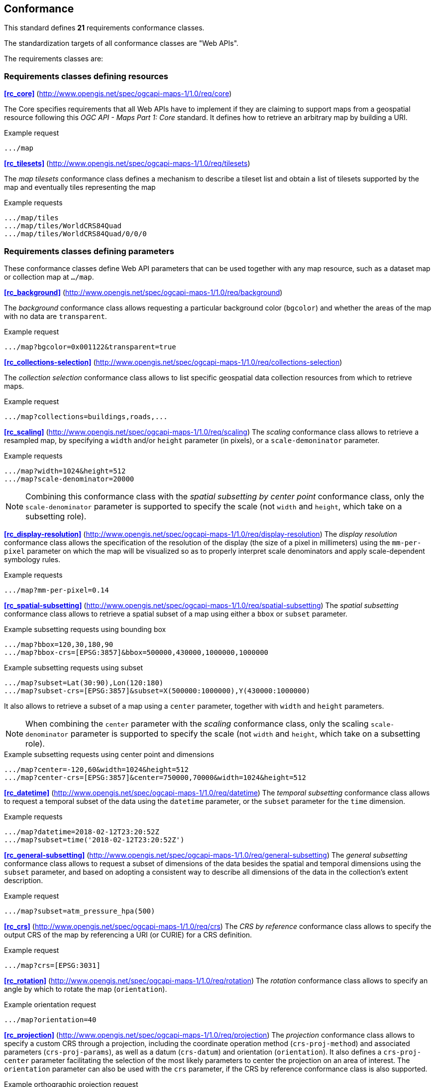 == Conformance

This standard defines **21** requirements conformance classes.

The standardization targets of all conformance classes are "Web APIs".

The requirements classes are:

=== Requirements classes defining resources

*<<rc_core>>* (http://www.opengis.net/spec/ogcapi-maps-1/1.0/req/core)

The Core specifies requirements that all Web APIs have to implement if they are claiming to support maps from a geospatial resource following this _OGC API - Maps Part 1: Core_ standard.
It defines how to retrieve an arbitrary map by building a URI.

.Example request
```
.../map
```

*<<rc_tilesets>>* (http://www.opengis.net/spec/ogcapi-maps-1/1.0/req/tilesets)

The _map tilesets_ conformance class defines a mechanism to describe a tileset list and obtain a list of tilesets supported by the map and eventually tiles representing the map

.Example requests
```
.../map/tiles
.../map/tiles/WorldCRS84Quad
.../map/tiles/WorldCRS84Quad/0/0/0
```

=== Requirements classes defining parameters

These conformance classes define Web API parameters that can be used together with any map resource, such as a dataset map or collection map at `.../map`.

*<<rc_background>>* (http://www.opengis.net/spec/ogcapi-maps-1/1.0/req/background)

The _background_ conformance class allows requesting a particular background color (`bgcolor`) and whether the areas of the map with no data are `transparent`.

.Example request
```
.../map?bgcolor=0x001122&transparent=true
```

*<<rc_collections-selection>>* (http://www.opengis.net/spec/ogcapi-maps-1/1.0/req/collections-selection)

The _collection selection_ conformance class allows to list specific geospatial data collection resources from which to retrieve maps.

.Example request
```
.../map?collections=buildings,roads,...
```

*<<rc_scaling>>* (http://www.opengis.net/spec/ogcapi-maps-1/1.0/req/scaling)
The _scaling_ conformance class allows to retrieve a resampled map, by specifying a `width` and/or `height` parameter (in pixels),
or a `scale-demoninator` parameter.

.Example requests
```
.../map?width=1024&height=512
.../map?scale-denominator=20000
```

NOTE: Combining this conformance class with the _spatial subsetting by center point_ conformance class, only the `scale-denominator` parameter is supported to specify the scale
(not `width` and `height`, which take on a subsetting role).

*<<rc_display-resolution>>* (http://www.opengis.net/spec/ogcapi-maps-1/1.0/req/display-resolution)
The _display resolution_ conformance class allows the specification of the resolution of the display (the size of a pixel in millimeters) using the
`mm-per-pixel` parameter on which the map will be visualized so as to properly interpret scale denominators and apply scale-dependent symbology rules.

.Example requests
```
.../map?mm-per-pixel=0.14
```

*<<rc_spatial-subsetting>>* (http://www.opengis.net/spec/ogcapi-maps-1/1.0/req/spatial-subsetting)
The _spatial subsetting_ conformance class allows to retrieve a spatial subset of a map using either a `bbox` or `subset` parameter.

.Example subsetting requests using bounding box
```
.../map?bbox=120,30,180,90
.../map?bbox-crs=[EPSG:3857]&bbox=500000,430000,1000000,1000000
```

.Example subsetting requests using subset
```
.../map?subset=Lat(30:90),Lon(120:180)
.../map?subset-crs=[EPSG:3857]&subset=X(500000:1000000),Y(430000:1000000)
```

It also allows to retrieve a subset of a map using a `center` parameter, together with `width` and `height` parameters.

NOTE: When combining the `center` parameter with the _scaling_ conformance class, only the scaling `scale-denominator` parameter is supported to specify
the scale (not `width` and `height`, which take on a subsetting role).

.Example subsetting requests using center point and dimensions
```
.../map?center=-120,60&width=1024&height=512
.../map?center-crs=[EPSG:3857]&center=750000,70000&width=1024&height=512
```

*<<rc_datetime>>* (http://www.opengis.net/spec/ogcapi-maps-1/1.0/req/datetime)
The _temporal subsetting_ conformance class allows to request a temporal subset of the data using the `datetime` parameter,
or the `subset` parameter for the `time` dimension.

.Example requests
```
.../map?datetime=2018-02-12T23:20:52Z
.../map?subset=time('2018-02-12T23:20:52Z')
```

*<<rc_general-subsetting>>* (http://www.opengis.net/spec/ogcapi-maps-1/1.0/req/general-subsetting)
The _general subsetting_ conformance class allows to request a subset of dimensions of the data besides the spatial and temporal dimensions
using the `subset` parameter, and based on adopting a consistent way to describe all dimensions of the data in the collection's extent description.

.Example request
```
.../map?subset=atm_pressure_hpa(500)
```

*<<rc_crs>>* (http://www.opengis.net/spec/ogcapi-maps-1/1.0/req/crs)
The _CRS by reference_ conformance class allows to specify the output CRS of the map by referencing a URI (or CURIE) for a CRS definition.

.Example request
```
.../map?crs=[EPSG:3031]
```

*<<rc_rotation>>* (http://www.opengis.net/spec/ogcapi-maps-1/1.0/req/rotation)
The _rotation_ conformance class allows to specify an angle by which to rotate the map (`orientation`).

.Example orientation request
```
.../map?orientation=40
```

*<<rc_projection>>* (http://www.opengis.net/spec/ogcapi-maps-1/1.0/req/projection)
The _projection_ conformance class allows to specify a custom CRS through a projection, including the coordinate operation method (`crs-proj-method`)
and associated parameters (`crs-proj-params`), as well as a datum (`crs-datum`) and orientation (`orientation`).
It also defines a `crs-proj-center` parameter facilitating the selection of the most likely parameters to center the projection on an area of interest.
The `orientation` parameter can also be used with the `crs` parameter, if the CRS by reference conformance class is also supported.

.Example orthographic projection request
```
.../map?
   crs-proj-method=[epsg-method:9840]&
   crs-proj-center=Lat(40),Lon(-120)
```

.Example Lambert Conic Conformal projection with two standard parallels
```
.../map?
   crs-proj-method=[epsg-method:9802]&
   crs-proj-params=[epsg-parameter:8823](40),[epsg-parameter:8824](90)&
   crs-datum=[epsg-datum:6230]
```

=== Requirements classes defining origins

*<<rc_collection-map>>* (http://www.opengis.net/spec/ogcapi-maps-1/1.0/req/collection-map)

The _collection map_ conformance class allows retrieving maps from a specific geospatial data resource.

.Example request
```
/collections/buildings/map
```

*<<rc_dataset-map>>* (http://www.opengis.net/spec/ogcapi-maps-1/1.0/req/dataset-map)

The _dataset map_ conformance class allows retrieving maps for a whole dataset potentially made up of multiple geospatial data resources.
All Web APIs have to implement this conformance class if they are claiming to support *dataset* maps following this _OGC API - Maps Part 1: Core_ standard.
Dataset maps may combine content from multiple geospatial resources, regardless of whether those are available separately (as maps or otherwise).

.Example request
```
/map
```

*<<rc_styled-map>>* (http://www.opengis.net/spec/ogcapi-maps-1/1.0/req/styled-map)

The _styled map_ conformance class allows retrieving maps for a styled resource.

.Example request
```
.../styles/night/map
```

=== Requirements classes defining representations
*<<rc_data_encodings>>*

This standard does not mandate a specific encoding or format for representing maps and remains flexible and extensible to other formats that users and providers might need.
However, requirements classes are provided for the following common map formats:

*<<rc_png,PNG>>* (http://www.opengis.net/spec/ogcapi-maps-1/1.0/req/png)

.Media type
```
image/png
```

*<<rc_jpeg,JPEG>>* (http://www.opengis.net/spec/ogcapi-maps-1/1.0/req/jpeg)

.Media type
```
image/jpeg
```

*<<rc_tiff,TIFF>>* (http://www.opengis.net/spec/ogcapi-maps-1/1.0/req/tiff)

.Media type
```
image/tiff
```

*<<rc_svg,SVG>>* (http://www.opengis.net/spec/ogcapi-maps-1/1.0/req/svg)

.Media type
```
image/svg+xml
```

*<<rc_html,HTML>>* (http://www.opengis.net/spec/ogcapi-maps-1/1.0/req/html)

.Media type
```
text/html
```

*<<rc_oas30>>*  (http://www.opengis.net/spec/ogcapi-maps-1/1.0/req/oas30)

The _OpenAPI Specification 3.0_ conformance class specifies requirements for an OpenAPI 3.0 definition in addition to those defined in _OGC API - Common - Part 1: Core_.

All these conformance classes act as building blocks that should be implemented in combination with other more fundamental conformance classes that provide support for Web API discovery, conformity and Web API formal definition (e.g., OpenAPI). Possible alternatives for these fundamental conformance classes are _OGC API - Common Part 1: Core_, _OGC API - Features Part 1: Core_ or any other non-OGC classes that provide this functionality.

All requirements-classes and conformance-classes described in this document are owned by the standard(s) identified.

NOTE: Despite the fact that full paths and full path templates in the previous tables are used in many implementations of the _OGC API - Maps_, these exact paths are ONLY examples and are NOT required by this standard. Other paths are possible if correctly described in by the Web API definition document and the links between resources.

That said, this Standard includes recommendations to support, where practical, HTML.

The Sstandard is intended to be a minimal useful API for fine-grained read-access to maps. Additional capabilities may be specified in future parts of the _OGC API - Maps_ series or as vendor-specific extensions.

=== Declaration of conformance

Conformance with this standard shall be checked using all the relevant tests specified in Annex A (normative) of this document if the respective conformance URLs listed in <<table_conformance_urls>> is present in the conformance response. The framework, concepts, and methodology for testing, and the criteria to be achieved to claim conformance are specified in the OGC Compliance Testing Policies and Procedures and the OGC Compliance Testing web site.

[#table_conformance_urls,reftext='{table-caption} {counter:table-num}']
.Conformance class URIs
[cols="30,70",options="header"]
|===
| Conformance class | URI
| <<rc_core>>                  | http://www.opengis.net/spec/ogcapi-maps-1/1.0/conf/core
| <<rc_tilesets>>              | http://www.opengis.net/spec/ogcapi-maps-1/1.0/conf/tilesets
| <<rc_background>>            | http://www.opengis.net/spec/ogcapi-maps-1/1.0/conf/background
| <<rc_collections-selection>> | http://www.opengis.net/spec/ogcapi-maps-1/1.0/conf/collections-selection
| <<rc_scaling>>               | http://www.opengis.net/spec/ogcapi-maps-1/1.0/conf/scaling
| <<rc_display-resolution>>    | http://www.opengis.net/spec/ogcapi-maps-1/1.0/conf/display-resolution
| <<rc_spatial-subsetting>>    | http://www.opengis.net/spec/ogcapi-maps-1/1.0/conf/spatial-subsetting
| <<rc_datetime>>              | http://www.opengis.net/spec/ogcapi-maps-1/1.0/conf/datetime
| <<rc_general-subsetting>>    | http://www.opengis.net/spec/ogcapi-maps-1/1.0/conf/general-subsetting
| <<rc_crs>>                   | http://www.opengis.net/spec/ogcapi-maps-1/1.0/conf/crs
| <<rc_rotation>>              | http://www.opengis.net/spec/ogcapi-maps-1/1.0/conf/rotation
| <<rc_projection>>            | http://www.opengis.net/spec/ogcapi-maps-1/1.0/conf/projection
| <<rc_collection-map>>        | http://www.opengis.net/spec/ogcapi-maps-1/1.0/conf/collection-map
| <<rc_dataset-map>>           | http://www.opengis.net/spec/ogcapi-maps-1/1.0/conf/dataset-map
| <<rc_styled-map>>            | http://www.opengis.net/spec/ogcapi-maps-1/1.0/conf/styled-map
| <<rc_png,PNG>>               | http://www.opengis.net/spec/ogcapi-maps-1/1.0/conf/png
| <<rc_jpeg,JPEG>>             | http://www.opengis.net/spec/ogcapi-maps-1/1.0/conf/jpeg
| <<rc_tiff,TIFF>>             | http://www.opengis.net/spec/ogcapi-maps-1/1.0/conf/tiff
| <<rc_svg,SVG>>               | http://www.opengis.net/spec/ogcapi-maps-1/1.0/conf/svg
| <<rc_html,HTML>>             | http://www.opengis.net/spec/ogcapi-maps-1/1.0/conf/png
| <<rc_oas30>>                 | http://www.opengis.net/spec/ogcapi-maps-1/1.0/conf/oas30
|===

